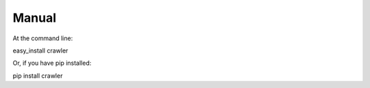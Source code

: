 Manual
=============


At the command line:

easy_install crawler

Or, if you have pip installed:

pip install crawler